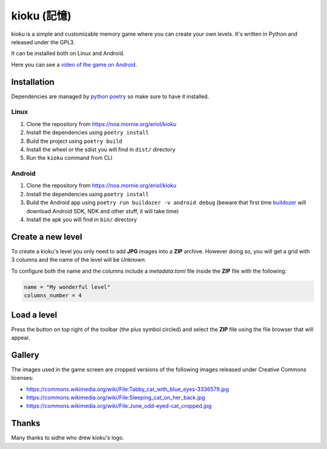 kioku (記憶)
============

kioku is a simple and customizable memory game where you can create your own
levels. It's written in Python and released under the GPL3.

It can be installed both on Linux and Android.

Here you can see a `video of the game on Android`_.

.. _video of the game on Android: https://peertube.debian.social/videos/watch/be2960fa-d65f-4ead-901a-71d71e34f21f

Installation
------------

Dependencies are managed by `python poetry`_ so make sure to have it installed.

.. _python poetry: https://python-poetry.org/

Linux
^^^^^

#. Clone the repository from https://noa.mornie.org/eriol/kioku
#. Install the dependencies using ``poetry install``
#. Build the project using ``poetry build``
#. Install the wheel or the sdist you will find in ``dist/`` directory
#. Run the ``kioku`` command from CLI

Android
^^^^^^^

#. Clone the repository from https://noa.mornie.org/eriol/kioku
#. Install the dependencies using ``poetry install``
#. Build the Android app using ``poetry run buildozer -v android debug`` (beware
   that first time `buildozer`_ will download Android SDK, NDK and other stuff,
   it will take time)
#. Install the apk you will find in ``bin/`` directory

.. _buildozer: https://buildozer.readthedocs.io/en/1.2.0/

Create a new level
------------------

To create a kioku's level you only need to add **JPG** images into a **ZIP**
archive. However doing so, you will get a grid with 3 columns and the name of
the level will be `Unknown`.

To configure both the name and the columns include a `metadata.toml` file inside
the **ZIP** file with the following:

.. code:: toml

   name = "My wonderful level"
   columns_number = 4

Load a level
------------

Press the button on top right of the toolbar (the plus symbol circled) and
select the **ZIP** file using the file browser that will appear.


Gallery
-------

.. raw:: html

   <div style="display:flex;">
   <img alt="The main screen of kioku on Linux" src="extra/screenshot_main_linux.png" width="40%">
   <img alt="The game screen of kioku on Linux playing a level with cats' images" src="extra/screenshot_game_linux.png" width="40%">
   </div>

The images used in the game screen are cropped versions of the following images
released under Creative Commons licenses:

* `<https://commons.wikimedia.org/wiki/File:Tabby_cat_with_blue_eyes-3336579.jpg>`_
* `<https://commons.wikimedia.org/wiki/File:Sleeping_cat_on_her_back.jpg>`_
* `<https://commons.wikimedia.org/wiki/File:June_odd-eyed-cat_cropped.jpg>`_

Thanks
------

Many thanks to sidhe who drew kioku's logo.
